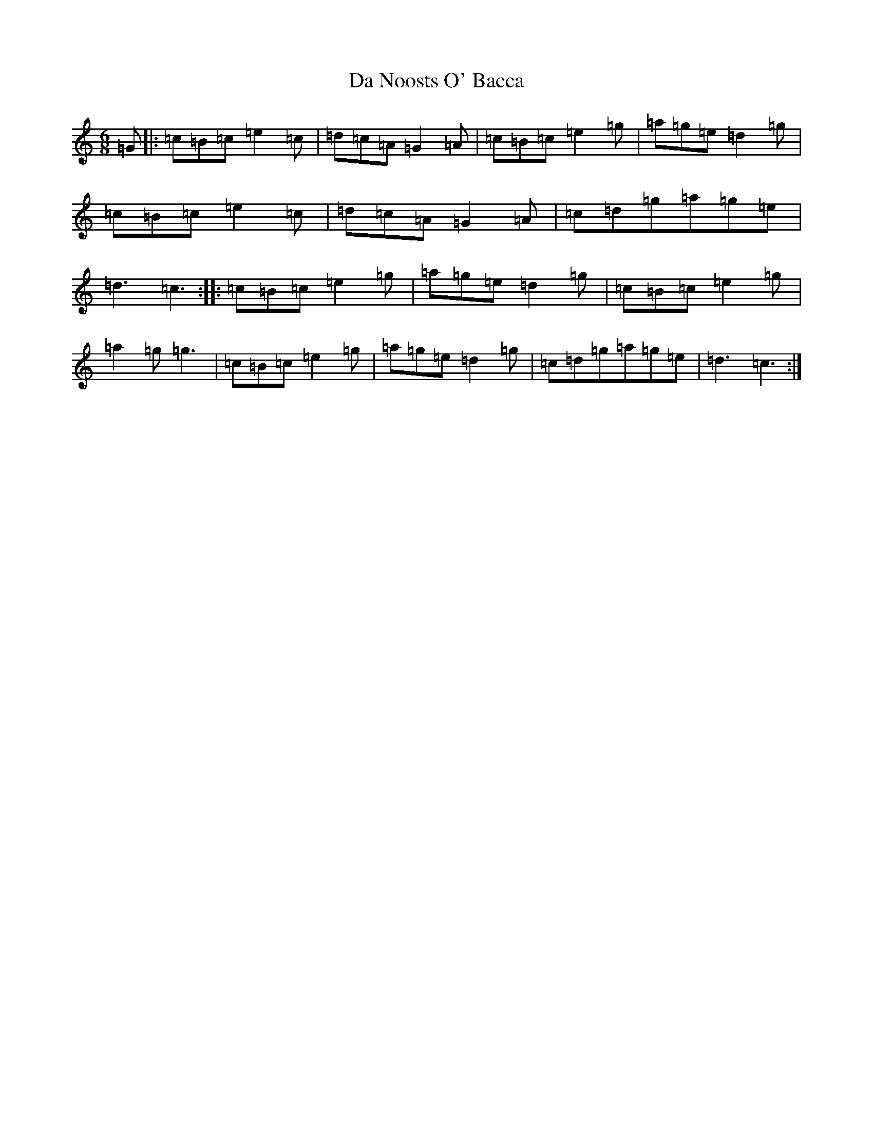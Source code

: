 X: 4667
T: Da Noosts O' Bacca
S: https://thesession.org/tunes/11372#setting11372
R: jig
M:6/8
L:1/8
K: C Major
=G|:=c=B=c=e2=c|=d=c=A=G2=A|=c=B=c=e2=g|=a=g=e=d2=g|=c=B=c=e2=c|=d=c=A=G2=A|=c=d=g=a=g=e|=d3=c3:||:=c=B=c=e2=g|=a=g=e=d2=g|=c=B=c=e2=g|=a2=g=g3|=c=B=c=e2=g|=a=g=e=d2=g|=c=d=g=a=g=e|=d3=c3:|
